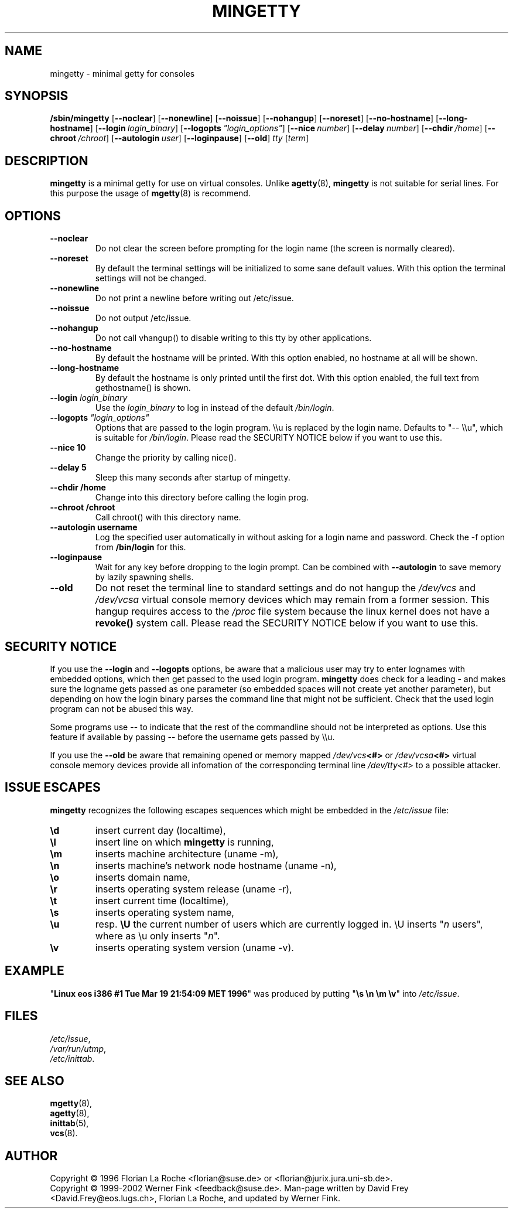 .\"
.TH MINGETTY 8 "29 May 2007" "SuSE" "Linux Programmer's Manual"
.SH NAME
mingetty \- minimal getty for consoles
.SH SYNOPSIS
.B /sbin/mingetty
.RB [ \-\-noclear ]
.RB [ \-\-nonewline ]
.RB [ \-\-noissue ]
.RB [ \-\-nohangup ]
.RB [ \-\-noreset ]
.RB [ \-\-no\-hostname ]
.RB [ \-\-long-hostname ]
.RB [ \-\-login\ \fIlogin_binary\fP ]
.RB [ \-\-logopts\ \fI"login_options"\fP ]
.RB [ \-\-nice\ \fInumber\fP ]
.RB [ \-\-delay\ \fInumber\fP ]
.RB [ \-\-chdir\ \fI/home\fP ]
.RB [ \-\-chroot\ \fI/chroot\fP ]
.RB [ \-\-autologin\ \fIuser\fP ]
.RB [ \-\-loginpause ]
.RB [ \-\-old ]
.I tty
.RI [ term ]
.PP
.SH DESCRIPTION
.B mingetty 
is a minimal getty for use on virtual consoles.
Unlike 
.BR agetty (8),
.B mingetty
is not suitable for serial lines.
For this purpose the usage of
.BR mgetty (8)
is recommend.
.PP
.SH OPTIONS
.TP
.B \-\-noclear
Do not clear the screen before prompting for the login name (the screen
is normally cleared).
.TP
.B \-\-noreset
By default the terminal settings will be initialized to some
sane default values.  With this option the terminal settings
will not be changed.
.TP
.B \-\-nonewline
Do not print a newline before writing out /etc/issue.
.TP
.B \-\-noissue
Do not output /etc/issue.
.TP
.B \-\-nohangup
Do not call vhangup() to disable writing to this tty by
other applications.
.TP
.B \-\-no\-hostname
By default the hostname will be printed.
With this option enabled, no hostname at all will be shown.
.TP
.B \-\-long\-hostname
By default the hostname is only printed until the first dot.
With this option enabled, the full text from gethostname() is shown.
.TP
.B \-\-login \fIlogin_binary\fP
Use the \fIlogin_binary\fP to log in instead of the default
.IR /bin/login .
.TP
.B \-\-logopts \fI"login_options"\fP
Options that are passed to the login program. 
\\\\u 
is replaced by the login
name. Defaults to "\-\- \\\\u", which is suitable for
.IR /bin/login .
Please read the SECURITY NOTICE below if you want to use this.
.TP
.B \-\-nice 10
Change the priority by calling nice().
.TP
.B \-\-delay 5
Sleep this many seconds after startup of mingetty.
.TP
.B \-\-chdir /home
Change into this directory before calling the login prog.
.TP
.B \-\-chroot /chroot
Call chroot() with this directory name.
.TP
.B \-\-autologin username
Log the specified user automatically in without asking for
a login name and password. Check the \-f option from
.B /bin/login
for this.
.TP
.B \-\-loginpause
Wait for any key before dropping to the login prompt.
Can be combined with \fB\-\-autologin\fR to save memory by lazily spawning
shells.
.TP
.B \-\-old
Do not reset the terminal line to standard settings and
do not hangup the
.I /dev/vcs
and
.I /dev/vcsa
virtual console memory devices which may remain from a former session.
This hangup requires access to the
.I /proc
file system because the linux kernel does not have a
.B revoke()
system call.
Please read the SECURITY NOTICE below if you want to use this.
.PP
.SH SECURITY NOTICE
If you use the 
.B \-\-login 
and 
.B \-\-logopts 
options, be aware that a malicious user
may try to enter lognames with embedded options, which then get passed to
the used login program. 
.B mingetty 
does check for a leading 
\- 
and makes sure the logname gets passed as one
parameter (so embedded spaces will not create yet another parameter), but
depending on how the login binary parses the command line that might not be
sufficient. Check that the used login program can not be abused this way.
.PP 
Some programs use 
\-\- 
to indicate that the rest of the commandline should not be interpreted as
options. Use this feature if available by passing 
\-\- 
before the username gets passed by 
\\\\u.
.PP
If you use the
.B \-\-old
be aware that remaining opened or memory mapped
.IB /dev/vcs <#>
or
.IB /dev/vcsa <#>
virtual console memory devices provide all infomation of the
corresponding terminal line
.I /dev/tty<#>
to a possible attacker.
.SH "ISSUE ESCAPES"
.B mingetty 
recognizes the following escapes sequences which might be embedded in the 
.I /etc/issue
file:
.IP \fB\ed\fP
insert current day (localtime),
.IP \fB\el\fP
insert line on which 
.B mingetty 
is running,
.IP \fB\em\fP
inserts machine architecture (uname \-m),
.IP \fB\en\fP
inserts machine's network node hostname (uname \-n),
.IP \fB\eo\fP
inserts domain name,
.IP \fB\er\fP
inserts operating system release (uname \-r),
.IP \fB\et\fP
insert current time (localtime),
.IP \fB\es\fP
inserts operating system name,
.IP \fB\eu\fP 
resp. \fB\eU\fP
the current number of users which are currently logged in.
\\U inserts "\fIn\fP users", where as \\u only inserts "\fIn\fP".
.IP \fB\ev\fP
inserts operating system version (uname -v).
.PP
.SH EXAMPLE
"\fBLinux\ eos\ i386\ #1\ Tue\ Mar\ 19\ 21:54:09\ MET\ 1996\fP" was produced
by putting "\fB\\s\ \\n\ \\m\ \\v\fP" into
.IR /etc/issue .
.PP
.SH FILES
.IR /etc/issue ,
.br
.IR /var/run/utmp ,
.br
.IR /etc/inittab .
.br
.PP
.SH "SEE ALSO"
.BR mgetty (8),
.br
.BR agetty (8),
.br
.BR inittab (5),
.br
.BR vcs (8).
.PP
.SH AUTHOR
Copyright \(co 1996 Florian La Roche <florian@suse.de>
or <florian@jurix.jura.uni\-sb.de>.
.br
Copyright \(co 1999-2002 Werner Fink <feedback@suse.de>.
Man-page written by David Frey <David.Frey@eos.lugs.ch>,
Florian La Roche, and updated by Werner Fink.
